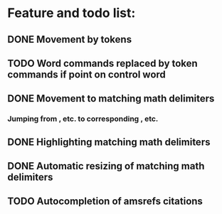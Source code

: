 * Feature and todo list:
** DONE Movement by tokens
** TODO Word commands replaced by token commands if point on control word
** DONE Movement to matching math delimiters
*** Jumping from \left, \bigl etc. to corresponding \right, \bigl etc.
** DONE Highlighting matching math delimiters
** DONE Automatic resizing of matching math delimiters
** TODO Autocompletion of amsrefs citations

